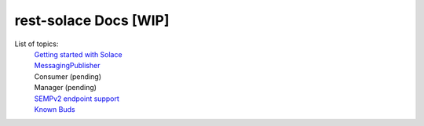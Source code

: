 ========================
rest-solace Docs [WIP]
========================


List of topics:
    | `Getting started with Solace <https://github.com/skyler-guha/rest-solace/blob/master/docs/getting_started_with_solace.rst/>`_
    | `MessagingPublisher <https://github.com/skyler-guha/rest-solace/blob/master/docs/messaging_publisher.rst>`_
    | Consumer (pending)
    | Manager (pending)
    | `SEMPv2 endpoint support <https://github.com/skyler-guha/rest-solace/blob/master/docs/semp_v2_endpoint_support.rst>`_
    | `Known Buds <https://github.com/skyler-guha/rest-solace/blob/master/docs/known_bugs.rst>`_
